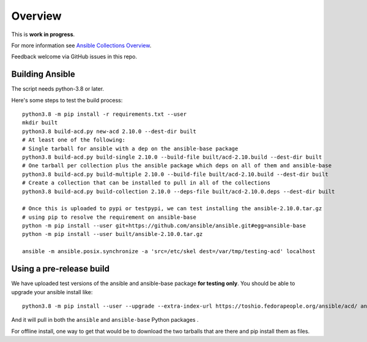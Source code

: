 ********
Overview
********

This is **work in progress**.

For more information see `Ansible Collections Overview <https://github.com/ansible-collections/overview/blob/master/README.rst>`_.

Feedback welcome via GitHub issues in this repo.

Building Ansible
================

The script needs python-3.8 or later.

Here's some steps to test the build process:

::

    python3.8 -m pip install -r requirements.txt --user
    mkdir built
    python3.8 build-acd.py new-acd 2.10.0 --dest-dir built
    # At least one of the following:
    # Single tarball for ansible with a dep on the ansible-base package
    python3.8 build-acd.py build-single 2.10.0 --build-file built/acd-2.10.build --dest-dir built
    # One tarball per collection plus the ansible package which deps on all of them and ansible-base
    python3.8 build-acd.py build-multiple 2.10.0 --build-file built/acd-2.10.build --dest-dir built
    # Create a collection that can be installed to pull in all of the collections
    python3.8 build-acd.py build-collection 2.10.0 --deps-file built/acd-2.10.0.deps --dest-dir built

    # Once this is uploaded to pypi or testpypi, we can test installing the ansible-2.10.0.tar.gz
    # using pip to resolve the requirement on ansible-base
    python -m pip install --user git+https://github.com/ansible/ansible.git#egg=ansible-base
    python -m pip install --user built/ansible-2.10.0.tar.gz

    ansible -m ansible.posix.synchronize -a 'src=/etc/skel dest=/var/tmp/testing-acd' localhost


Using a pre-release build
=========================

We have uploaded test versions of the ansible and ansible-base package **for testing only**.  You
should be able to upgrade your ansible install like::

    python3.8 -m pip install --user --upgrade --extra-index-url https://toshio.fedorapeople.org/ansible/acd/ ansible

And it will pull in both the ``ansible`` and ``ansible-base`` Python packages .

For offline install, one way to get that would be to download the two tarballs that are there
and pip install them as files.
